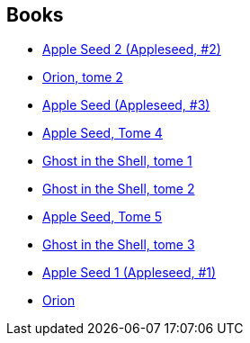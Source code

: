 :jbake-type: post
:jbake-status: published
:jbake-title: Masamune Shirow
:jbake-tags: author
:jbake-date: 2010-04-18
:jbake-depth: ../../
:jbake-uri: goodreads/authors/4866.adoc
:jbake-bigImage: https://images.gr-assets.com/authors/1471412208p5/4866.jpg
:jbake-source: https://www.goodreads.com/author/show/4866
:jbake-style: goodreads goodreads-author no-index

## Books
* link:../books/9782723418478.html[Apple Seed 2 (Appleseed, #2)]
* link:../books/9782723418683.html[Orion, tome 2]
* link:../books/9782723418751.html[Apple Seed (Appleseed, #3)]
* link:../books/9782723418768.html[Apple Seed, Tome 4]
* link:../books/9782723421089.html[Ghost in the Shell, tome 1]
* link:../books/9782723421096.html[Ghost in the Shell, tome 2]
* link:../books/9782723421621.html[Apple Seed, Tome 5]
* link:../books/9782723423861.html[Ghost in the Shell, tome 3]
* link:../books/9782876952287.html[Apple Seed 1 (Appleseed, #1)]
* link:../books/9782876952324.html[Orion]